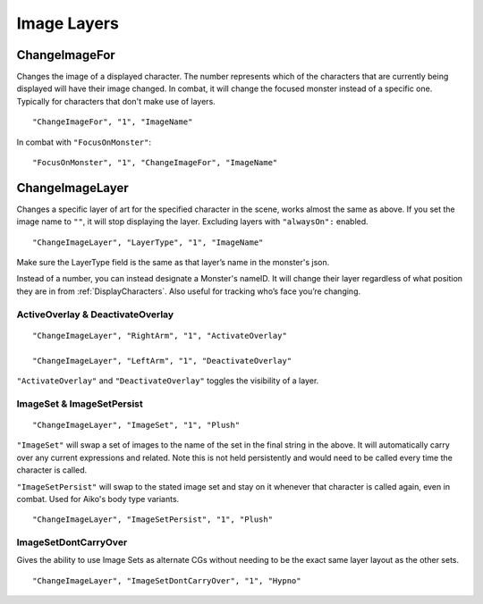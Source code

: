 .. _Image Layers:

**Image Layers**
=================

.. _ChangeImageFor:

**ChangeImageFor**
-------------------
Changes the image of a displayed character. The number represents which of the characters that are currently being displayed will have their image changed.
In combat, it will change the focused monster instead of a specific one. Typically for characters that don't make use of layers.

::

  "ChangeImageFor", "1", "ImageName"

In combat with ``"FocusOnMonster"``:

::

  "FocusOnMonster", "1", "ChangeImageFor", "ImageName"

.. _ChangeImageLayer:

**ChangeImageLayer**
---------------------
Changes a specific layer of art for the specified character in the scene, works almost the same as above.
If you set the image name to ``""``, it will stop displaying the layer. Excluding layers with ``"alwaysOn":`` enabled.

::

  "ChangeImageLayer", "LayerType", "1", "ImageName"

Make sure the LayerType field is the same as that layer’s name in the monster's json.

Instead of a number, you can instead designate a Monster's nameID. It will change their layer regardless of what position they are in from
:ref:`DisplayCharacters`. Also useful for tracking who’s face you’re changing.

.. _ActivateOverlay:

**ActiveOverlay & DeactivateOverlay**
""""""""""""""""""""""""""""""""""""""
::

  "ChangeImageLayer", "RightArm", "1", "ActivateOverlay"

  "ChangeImageLayer", "LeftArm", "1", "DeactivateOverlay"

``"ActivateOverlay"`` and ``"DeactivateOverlay"`` toggles the visibility of a layer.

**ImageSet & ImageSetPersist**
"""""""""""""""""""""""""""""""
::

  "ChangeImageLayer", "ImageSet", "1", "Plush"

``"ImageSet"`` will swap a set of images to the name of the set in the final string in the above. It will automatically carry over any current expressions and related.
Note this is not held persistently and would need to be called every time the character is called.

``"ImageSetPersist"`` will swap to the stated image set and stay on it whenever that character is called again, even in combat. Used for Aiko's body type variants.

::

  "ChangeImageLayer", "ImageSetPersist", "1", "Plush"

**ImageSetDontCarryOver**
""""""""""""""""""""""""""
Gives the ability to use Image Sets as alternate CGs without needing to be the exact same layer layout as the other sets.

::

  "ChangeImageLayer", "ImageSetDontCarryOver", "1", "Hypno"

.. Not confidant in how I've described the functions here, will go over it again when I make the expanded pages on the pictures key.
